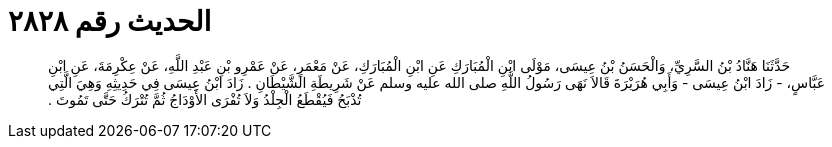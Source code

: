 
= الحديث رقم ٢٨٢٨

[quote.hadith]
حَدَّثَنَا هَنَّادُ بْنُ السَّرِيِّ، وَالْحَسَنُ بْنُ عِيسَى، مَوْلَى ابْنِ الْمُبَارَكِ عَنِ ابْنِ الْمُبَارَكِ، عَنْ مَعْمَرٍ، عَنْ عَمْرِو بْنِ عَبْدِ اللَّهِ، عَنْ عِكْرِمَةَ، عَنِ ابْنِ عَبَّاسٍ، - زَادَ ابْنُ عِيسَى - وَأَبِي هُرَيْرَةَ قَالاَ نَهَى رَسُولُ اللَّهِ صلى الله عليه وسلم عَنْ شَرِيطَةِ الشَّيْطَانِ ‏.‏ زَادَ ابْنُ عِيسَى فِي حَدِيثِهِ وَهِيَ الَّتِي تُذْبَحُ فَيُقْطَعُ الْجِلْدُ وَلاَ تُفْرَى الأَوْدَاجُ ثُمَّ تُتْرَكُ حَتَّى تَمُوتَ ‏.‏